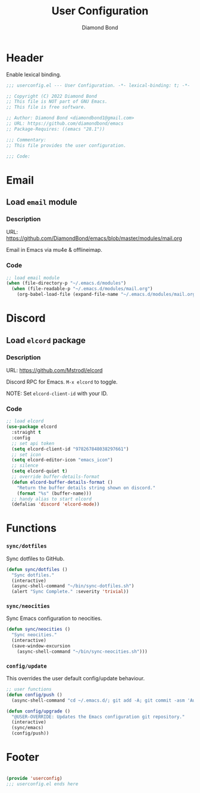 #+STARTUP: overview
#+TITLE: User Configuration
#+AUTHOR: Diamond Bond
#+DESCRIPTION: User specified configuration.
#+LANGUAGE: en
#+OPTIONS: num:nil

* Header
Enable lexical binding.

#+begin_src emacs-lisp
  ;;; userconfig.el --- User Configuration. -*- lexical-binding: t; -*-

  ;; Copyright (C) 2022 Diamond Bond
  ;; This file is NOT part of GNU Emacs.
  ;; This file is free software.

  ;; Author: Diamond Bond <diamondbond1@gmail.com>
  ;; URL: https://github.com/diamondbond/emacs
  ;; Package-Requires: ((emacs "28.1"))

  ;;; Commentary:
  ;; This file provides the user configuration.

  ;;; Code:

#+end_src

* Email

** Load =email= module

*** Description

URL: https://github.com/DiamondBond/emacs/blob/master/modules/mail.org

Email in Emacs via mu4e & offlineimap.

*** Code

#+begin_src emacs-lisp
  ;; load email module
  (when (file-directory-p "~/.emacs.d/modules")
	(when (file-readable-p "~/.emacs.d/modules/mail.org")
	  (org-babel-load-file (expand-file-name "~/.emacs.d/modules/mail.org"))))
#+end_src

* Discord

** Load =elcord= package

*** Description

URL: https://github.com/Mstrodl/elcord

Discord RPC for Emacs.
=M-x elcord= to toggle.

NOTE: Set =elcord-client-id= with your ID.

*** Code

#+begin_src emacs-lisp
  ;; load elcord
  (use-package elcord
	:straight t
	:config
	;; set api token
	(setq elcord-client-id "978267848038297661")
	;; set icon
	(setq elcord-editor-icon "emacs_icon")
	;; silence
	(setq elcord-quiet t)
	;; override buffer-details-format
	(defun elcord-buffer-details-format ()
	  "Return the buffer details string shown on discord."
	  (format "%s" (buffer-name)))
	;; handy alias to start elcord
	(defalias 'discord 'elcord-mode))
#+end_src

* Functions

*** =sync/dotfiles=

Sync dotfiles to GitHub.

#+begin_src emacs-lisp
  (defun sync/dotfiles ()
	"Sync dotfiles."
	(interactive)
	(async-shell-command "~/bin/sync-dotfiles.sh")
	(alert "Sync Complete." :severity 'trivial))
#+end_src

*** =sync/neocities=

Sync Emacs configuration to neocities.

#+begin_src emacs-lisp
  (defun sync/neocities ()
	"Sync neocities."
	(interactive)
	(save-window-excursion
	  (async-shell-command "~/bin/sync-neocities.sh")))
#+end_src

*** =config/update=
This overrides the user default config/update behaviour.
#+begin_src emacs-lisp
  ;; user functions
  (defun config/push ()
	(async-shell-command "cd ~/.emacs.d/; git add -A; git commit -asm 'Automatic Sync'; git push"))

  (defun config/upgrade ()
	"@USER-OVERRIDE: Updates the Emacs configuration git repository."
	(interactive)
	(sync/emacs)
	(config/push))
#+end_src

* Footer

#+begin_src emacs-lisp

  (provide 'userconfig)
  ;;; userconfig.el ends here
#+end_src
